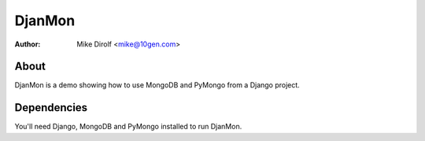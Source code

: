 =======
DjanMon
=======
:Author: Mike Dirolf <mike@10gen.com>

About
=====
DjanMon is a demo showing how to use MongoDB and PyMongo from a Django project.

Dependencies
============
You'll need Django, MongoDB and PyMongo installed to run DjanMon.
